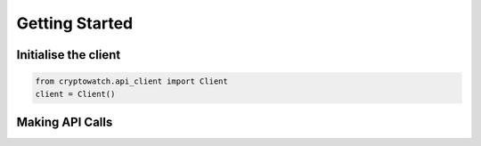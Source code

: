 Getting Started
===============

Initialise the client
---------------------

.. code:: python

    from cryptowatch.api_client import Client
    client = Client()

Making API Calls
----------------
